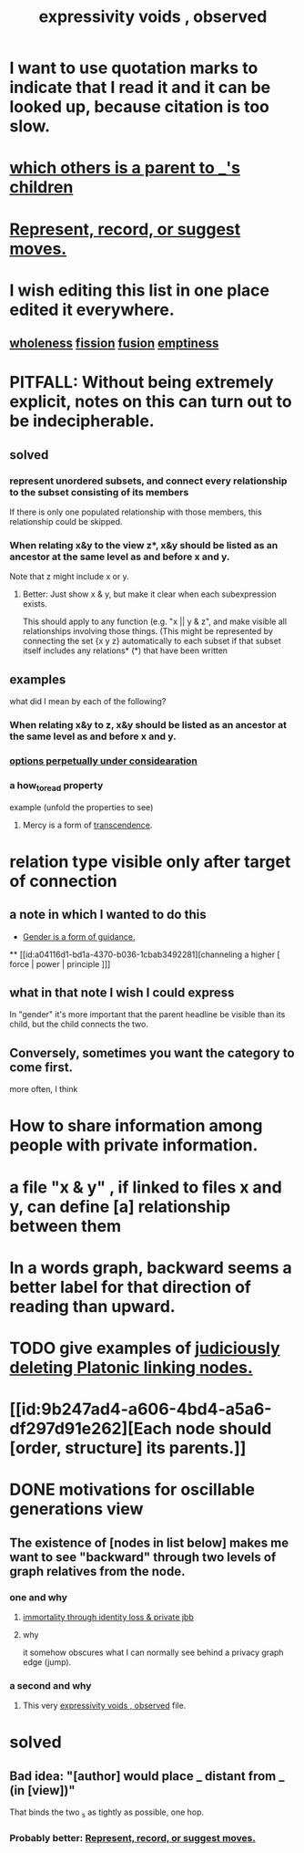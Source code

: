 :PROPERTIES:
:ID:       37f7be50-9b2c-4426-b288-e83225b6d5d8
:END:
#+title: expressivity voids , observed
* I want to use quotation marks to indicate that I read it and it can be looked up, because citation is too slow.
* [[id:e6e855d9-f2e8-456e-87d7-e82379ead9f1][which others is a parent to _'s children]]
* [[id:54df8e37-fec5-4bab-a148-1140f770e2fc][Represent, record, or suggest moves.]]
* I wish editing this list in one place edited it everywhere.
** [[id:bf73fa6f-cd1a-4237-8bdb-7a98025cf226][wholeness]]  [[id:24fcf76a-fafa-4cb2-8312-43719f7aa207][fission]]  [[id:1a8ddfa4-0522-4c92-948a-21a97a277bcf][fusion]]  [[id:337b7071-a7ce-4451-9f2e-4f57e0ccdc06][emptiness]]
* PITFALL: Without being extremely explicit, notes on this can turn out to be indecipherable.
** solved
*** represent unordered subsets, and connect every relationship to the subset consisting of its members
    If there is only one populated relationship with those members, this relationship could be skipped.
*** When relating x&y to the view z*, x&y should be listed as an ancestor at the same level as and before x and y.
    Note that z might include x or y.
**** Better: Just show x & y, but make it clear when each subexpression exists.
     This should apply to any function (e.g. "x || y & z", and make visible all relationships involving those things. (This might be represented by connecting the set {x y z} automatically to each subset if that subset itself includes any relations*
     (*) that have been written
** examples
   what did I mean by each of the following?
*** When relating x&y to z, x&y should be listed as an ancestor at the same level as and before x and y.
*** [[id:895c50e4-60a7-4c7e-bcb5-092e1224f33e][options perpetually under considearation]]
*** a how_to_read property
    example (unfold the properties to see)
**** Mercy is a form of [[id:6e537826-402f-4254-a40a-652b31e2390a][transcendence]].
     :PROPERTIES:
     :HOW_TO_READ: "remind viewer to look rootward"
     :ID:       5b9caf47-ff2f-4821-8476-2dee77d51ec4
     :END:
* relation type visible only after target of connection
** a note in which I wanted to do this
   :PROPERTIES:
   :ID:       c0dc4e33-707e-4e4d-a6e4-baa7ffec1474
   :END:
  * [[id:1b7e7dee-5266-4f53-861f-9104c170d016][Gender is a form of guidance.]]
  ** [[id:a04116d1-bd1a-4370-b036-1cbab3492281][channeling a higher [ force | power | principle ]​]]
** what in that note I wish I could express
   In "gender" it's more important that the parent headline be visible than its child, but the child connects the two.
** Conversely, sometimes you want the category to come first.
   more often, I think
* How to share information among people with private information.
* a file "x & y" , if linked to files x and y, can define [a] relationship between them
* In a words graph, backward seems a better label for that direction of reading than upward.
* TODO give examples of [[id:67cc1b2b-4ec5-4012-9756-dcaafdabb41c][judiciously deleting Platonic linking nodes.]]
* [[id:9b247ad4-a606-4bd4-a5a6-df297d91e262][Each node should [order, structure] its parents.]]
* DONE motivations for oscillable generations view
** The existence of [nodes in list below] makes me want to see "backward" through two levels of graph relatives from the node.
*** one and why
**** [[id:a14dd16c-0b3d-4b6f-ae1d-3dc3094155c5][immortality through identity loss & private jbb]]
**** why
     it somehow obscures what I can normally see behind a privacy graph edge (jump).
*** a second and why
**** This very [[id:37f7be50-9b2c-4426-b288-e83225b6d5d8][expressivity voids , observed]] file.
* solved
** Bad idea: "[author] would place _ distant from _ (in [view])"
   That binds the two _s as tightly as possible, one hop.
*** Probably better: [[id:54df8e37-fec5-4bab-a148-1140f770e2fc][Represent, record, or suggest moves.]]
